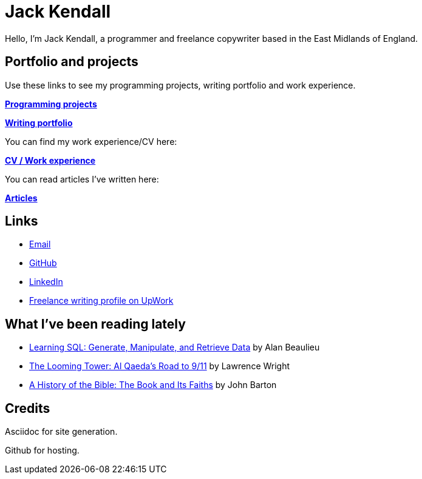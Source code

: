 = Jack Kendall

Hello, I'm Jack Kendall, a programmer and freelance copywriter based in the East Midlands of England.

== Portfolio and projects

Use these links to see my programming projects, writing portfolio and work experience.

link:programming-projects.html[**Programming projects**]

link:writing-portfolio.html[**Writing portfolio**]

You can find my work experience/CV here:

link:cv.html[**CV / Work experience**]

You can read articles I've written here:

link:articles.html[**Articles**]

== Links

* mailto:jkendall3096@gmail.com:[Email]

* https://github.com/jkendall327:[GitHub]

* https://www.linkedin.com/in/jack-kendall-6b107811b/:[LinkedIn]

* https://www.upwork.com/freelancers/~01edd15a574b27fc7b:[Freelance writing profile on UpWork]

== What I've been reading lately

* https://www.amazon.co.uk/Learning-SQL-Generate-Manipulate-Retrieve/dp/1492057614[Learning SQL: Generate, Manipulate, and Retrieve Data] by Alan Beaulieu

* https://www.amazon.co.uk/Looming-Tower-Al-Qaedas-Road/dp/0141989246[The Looming Tower: Al Qaeda's Road to 9/11] by Lawrence Wright

* https://www.amazon.co.uk/History-Bible-Book-Its-Faiths-ebook/dp/B07KMQDKY4[A History of the Bible: The Book and Its Faiths] by John Barton

== Credits

Asciidoc for site generation.

Github for hosting.